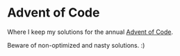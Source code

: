 * Advent of Code

Where I keep my solutions for the annual [[https://adventofcode.com/][Advent of Code]].

Beware of non-optimized and nasty solutions. :)
